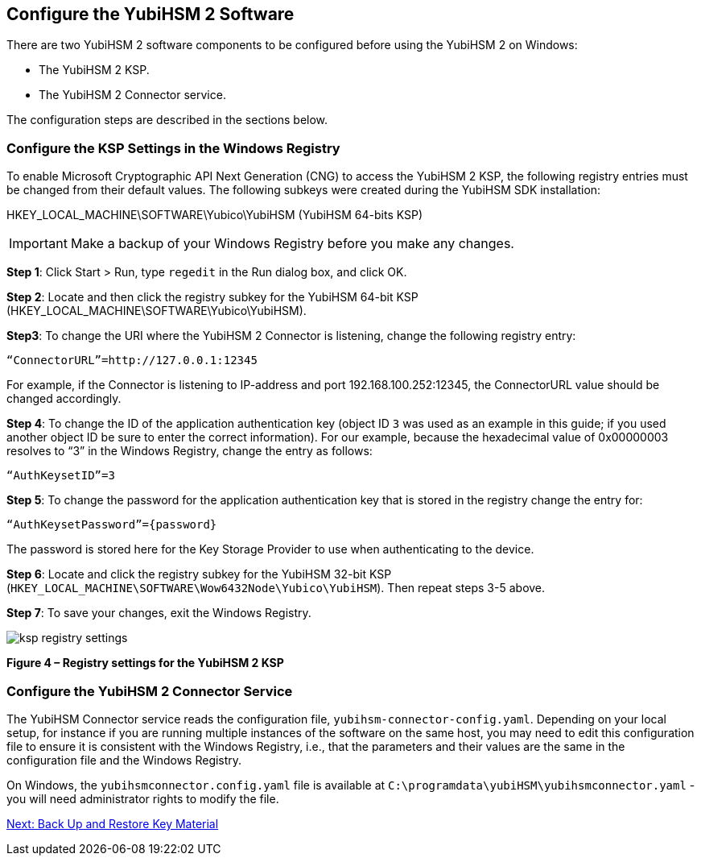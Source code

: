 == Configure the YubiHSM 2 Software

There are two YubiHSM 2 software components to be configured before using the YubiHSM 2 on Windows:

* The YubiHSM 2 KSP.
* The YubiHSM 2 Connector service.

The configuration steps are described in the sections below.


=== Configure the KSP Settings in the Windows Registry

To enable Microsoft Cryptographic API Next Generation (CNG) to access the YubiHSM 2 KSP, the following registry entries must be changed from their default values. The following subkeys were created during the YubiHSM SDK installation:

HKEY_LOCAL_MACHINE\SOFTWARE\Yubico\YubiHSM (YubiHSM 64-bits KSP)

[IMPORTANT]
===========
Make a backup of your Windows Registry before you make any changes.
===========

*Step 1*: Click Start > Run, type `regedit` in the Run dialog box, and click OK.

*Step 2*: Locate and then click the registry subkey for the YubiHSM 64-bit KSP (HKEY_LOCAL_MACHINE\SOFTWARE\Yubico\YubiHSM).

*Step3*: To change the URI where the YubiHSM 2 Connector is listening, change the following registry entry:

`“ConnectorURL”=http://127.0.0.1:12345`

For example, if the Connector is listening to IP-address and port 192.168.100.252:12345, the ConnectorURL value should be changed accordingly.

*Step 4*: To change the ID of the application authentication key (object ID `3` was used as an example in this guide; if you used another object ID be sure to enter the correct information). For our example, because the hexadecimal value of 0x00000003 resolves to “3” in the Windows Registry, change the entry as follows:

`“AuthKeysetID”=3`

*Step 5*: To change the password for the application authentication key that is stored in the registry change the entry for:

`“AuthKeysetPassword”={password}`

The password is stored here for the Key Storage Provider to use when authenticating to the device.

*Step 6*: Locate and click the registry subkey for the YubiHSM 32-bit KSP (`HKEY_LOCAL_MACHINE\SOFTWARE\Wow6432Node\Yubico\YubiHSM`). Then repeat steps 3-5 above.

*Step 7*: To save your changes, exit the Windows Registry.

image::ksp-registry-settings.png[]

**Figure 4 – Registry settings for the YubiHSM 2 KSP**


=== Configure the YubiHSM 2 Connector Service

The YubiHSM Connector service reads the configuration file, `yubihsm-connector-config.yaml`. Depending on your local setup, for instance if you are running multiple instances of the software on the same host, you may need to edit this configuration file to ensure it is consistent with the Windows Registry, i.e.,  that the parameters and their values are the same in the configuration file and the Windows Registry.

On Windows, the `yubihsmconnector.config.yaml` file is available at `C:\programdata\yubiHSM\yubihsmconnector.yaml` - you will need administrator rights to modify the file.


link:Back_Up_and_Restore_Key_Material.adoc[Next: Back Up and Restore Key Material]
